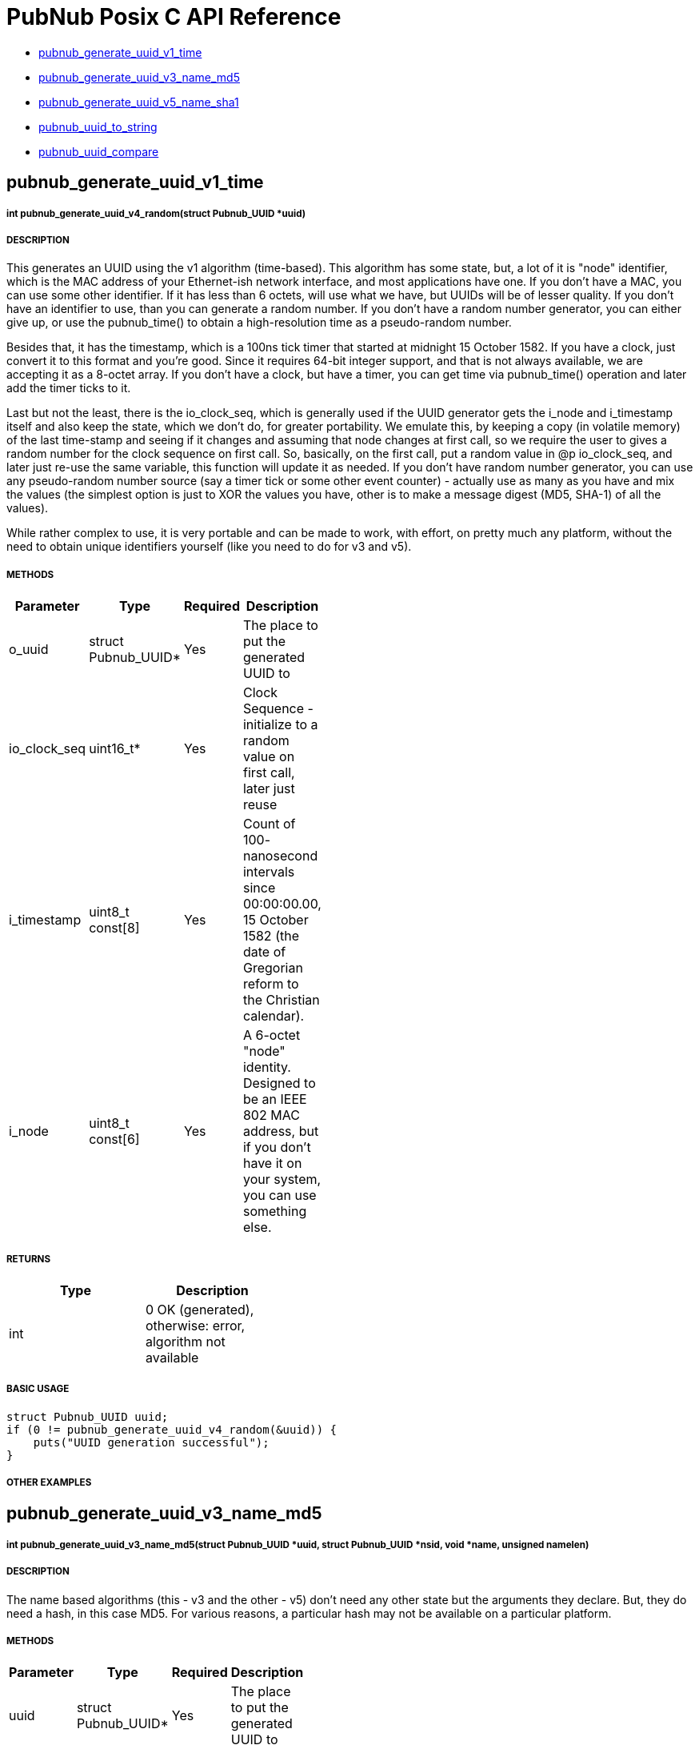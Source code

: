 = PubNub Posix C API Reference

* <<pubnub_generate_uuid_v1_time,pubnub_generate_uuid_v1_time>>
* <<pubnub_generate_uuid_v3_name_md5,pubnub_generate_uuid_v3_name_md5>>
* <<pubnub_generate_uuid_v5_name_sha1,pubnub_generate_uuid_v5_name_sha1>>
* <<pubnub_uuid_to_string,pubnub_uuid_to_string>>
* <<pubnub_uuid_compare,pubnub_uuid_compare>>

== pubnub_generate_uuid_v1_time

===== int pubnub_generate_uuid_v4_random(struct Pubnub_UUID *uuid)

===== DESCRIPTION
This generates an UUID using the v1 algorithm (time-based). This
algorithm has some state, but, a lot of it is "node" identifier,
which is the MAC address of your Ethernet-ish network interface,
and most applications have one. If you don't have a MAC, you can
use some other identifier. If it has less than 6 octets, will use
what we have, but UUIDs will be of lesser quality. If you don't
have an identifier to use, than you can generate a random number.
If you don't have a random number generator, you can either give
up, or use the pubnub_time() to obtain a high-resolution time as a
pseudo-random number.

Besides that, it has the timestamp, which is a 100ns tick timer
that started at midnight 15 October 1582. If you have a clock,
just convert it to this format and you're good. Since it requires
64-bit integer support, and that is not always available, we are
accepting it as a 8-octet array. If you don't have a clock, but
have a timer, you can get time via pubnub_time() operation and
later add the timer ticks to it.

Last but not the least, there is the io_clock_seq, which is
generally used if the UUID generator gets the i_node and
i_timestamp itself and also keep the state, which we don't do,
for greater portability. We emulate this, by keeping a copy (in
volatile memory) of the last time-stamp and seeing if it changes
and assuming that node changes at first call, so we require the
user to gives a random number for the clock sequence on first
call. So, basically, on the first call, put a random value in @p
io_clock_seq, and later just re-use the same variable, this
function will update it as needed. If you don't have random number
generator, you can use any pseudo-random number source (say a
timer tick or some other event counter) - actually use as many as
you have and mix the values (the simplest option is just to XOR
the values you have, other is to make a message digest (MD5,
SHA-1) of all the values).

While rather complex to use, it is very portable and can be made
to work, with effort, on pretty much any platform, without the
need to obtain unique identifiers yourself (like you need to do
for v3 and v5).


===== METHODS

[width="40%",frame="topbot",options="header,footer"]
|======================
|Parameter | Type | Required | Description
| o_uuid | struct Pubnub_UUID* | Yes | The place to put the generated UUID to
| io_clock_seq | uint16_t* | Yes | Clock Sequence - initialize to a random value on first call, later just reuse
| i_timestamp | uint8_t const[8] | Yes | Count of 100- nanosecond intervals since 00:00:00.00, 15 October 1582 (the date of Gregorian reform to the Christian calendar). 
| i_node | uint8_t const[6] | Yes | A 6-octet "node" identity. Designed to be an IEEE 802 MAC address, but if you don't have it on your system, you can use something else.
|======================

===== RETURNS
[width="40%",frame="topbot",options="header,footer"]
|======================
| Type | Description
| int | 0 OK (generated), otherwise: error, algorithm not available
|======================

===== BASIC USAGE
```
struct Pubnub_UUID uuid;
if (0 != pubnub_generate_uuid_v4_random(&uuid)) {
    puts("UUID generation successful");
}
```


===== OTHER EXAMPLES


== pubnub_generate_uuid_v3_name_md5

===== int pubnub_generate_uuid_v3_name_md5(struct Pubnub_UUID *uuid, struct Pubnub_UUID *nsid, void *name, unsigned namelen)

===== DESCRIPTION
The name based algorithms (this - v3 and the other - v5) don't
need any other state but the arguments they declare.
But, they do need a hash, in this case MD5. For various
reasons, a particular hash may not be available on
a particular platform.

===== METHODS

[width="40%",frame="topbot",options="header,footer"]
|======================
|Parameter | Type | Required | Description
| uuid | struct Pubnub_UUID* | Yes | The place to put the generated UUID to
| nsid | struct Pubnub_UUID* | Yes | The UUID of the namespace used. We provide a few examples.
| name | void* | Yes | Pointer to the data that defines the name you want to use for UUID generation
| namelen | unsigned | Yes | The length of the name data.
|======================

===== RETURNS
[width="40%",frame="topbot",options="header,footer"]
|======================
| Type | Description
| int | 0: OK (generated), otherwise: error, algorithm not available
|======================

===== BASIC USAGE
```
char *name = "abcd";
struct Pubnub_UUID uuid;
struct Pubnub_UUID nsid =  { {'x', 'y', 'z', 0} };;
if (0 != pubnub_generate_uuid_v3_name_md5(&uuid, &nsid, name, 4)) {
    puts("UUID generation successful");
}
```

===== OTHER EXAMPLES


== pubnub_generate_uuid_v4_random

===== int pubnub_generate_uuid_v4_random(struct Pubnub_UUID *uuid)

===== DESCRIPTION
The nice property of this random-base algorithm is that it needs
no state what-so-ever. A not so nice property is that it needs a
random number generator of good quality, and you may not have
that on a particular platform.

===== METHODS

[width="40%",frame="topbot",options="header,footer"]
|======================
|Parameter | Type | Required | Description
| uuid | struct Pubnub_UUID* | Yes | The place to put the generated UUID to
|======================

===== RETURNS
[width="40%",frame="topbot",options="header,footer"]
|======================
| Type | Description
| int | 0: OK (generated), otherwise: error, random number generator not available
|======================

===== BASIC USAGE
```
struct Pubnub_UUID uuid;
if (0 != pubnub_generate_uuid_v4_random(&uuid)) {
    puts("UUID generation successful");
}
```

===== OTHER EXAMPLES


== pubnub_generate_uuid_v5_name_sha1

===== int pubnub_generate_uuid_v5_name_sha1(struct Pubnub_UUID *uuid, struct Pubnub_UUID *nsid, void *name, unsigned namelen)

===== DESCRIPTION
The name based algorithms (this - v5 and the other - v3) don't
need any other state but the arguments they declare.
But, they do need a hash, in this case SHA-1. For various
reasons, a particular hash may not be available on
a particular platform.

===== METHODS

[width="40%",frame="topbot",options="header,footer"]
|======================
|Parameter | Type | Required | Description
| uuid | struct Pubnub_UUID* | Yes | The place to put the generated UUID to
| nsid | struct Pubnub_UUID* | Yes | The UUID of the namespace used. We provide a few examples
| name | void* | | Pointer to the data that defines the name you want to use for UUID generation
| namelen | unsigned | | The length of the name data
|======================

===== RETURNS
[width="40%",frame="topbot",options="header,footer"]
|======================
| Type | Description
| int | 0: OK (generated), otherwise: error, algorithm not available
|======================

===== BASIC USAGE
```
char *name = "abcd";
struct Pubnub_UUID uuid;
struct Pubnub_UUID nsid =  { {'x', 'y', 'z', 0} };;
if (0 != pubnub_generate_uuid_v5_name_sha1(&uuid, &nsid, name, 4)) {
    puts("UUID generation successful");
}
```

===== OTHER EXAMPLES


== pubnub_uuid_to_string

===== struct Pubnub_UUID_String pubnub_uuid_to_string(struct Pubnub_UUID const *uuid)

===== DESCRIPTION
Returns UUID as a standard HEX-based representation

===== METHODS

[width="40%",frame="topbot",options="header,footer"]
|======================
|Parameter | Type | Required | Description
| uuid | struct Pubnub_UUID const* | Yes | uuid to be converted to string
|======================

===== RETURNS
[width="40%",frame="topbot",options="header,footer"]
|======================
| Type | Description
| struct Pubnub_UUID_String | String representation of uuid
|======================

===== BASIC USAGE
```
struct Pubnub_UUID uuid;
if (0 != pubnub_generate_uuid_v4_random(&uuid)) {
    printf("UUID generation successful. UUID is %s", pubnub_uuid_to_string(&uuid).uuid);
}
```

===== OTHER EXAMPLES



== pubnub_uuid_compare

===== int pubnub_uuid_compare(struct Pubnub_UUID const *left, struct Pubnub_UUID const *right)

===== DESCRIPTION
Compares two UUIDs (left and right) and returns:
- 0: equal
- <0: left < right
- >0: left > right
    
===== METHODS

[width="40%",frame="topbot",options="header,footer"]
|======================
|Parameter | Type | Required | Description
| left | struct Pubnub_UUID const* | Yes | uuid to be compared
| right | struct Pubnub_UUID const* | Yes | uuid to be compared
|======================

===== RETURNS
[width="40%",frame="topbot",options="header,footer"]
|======================
| Type | Description
| int | 0 if equal, <0: left < right, >0: left > right
|======================

===== BASIC USAGE
```
int RC = pubnub_uuid_compare(left, right);
if (0 == RC) puts ("left == right");
else if (RC > 0) puts("left > right");
else puts ("left < right");
```

===== OTHER EXAMPLES
